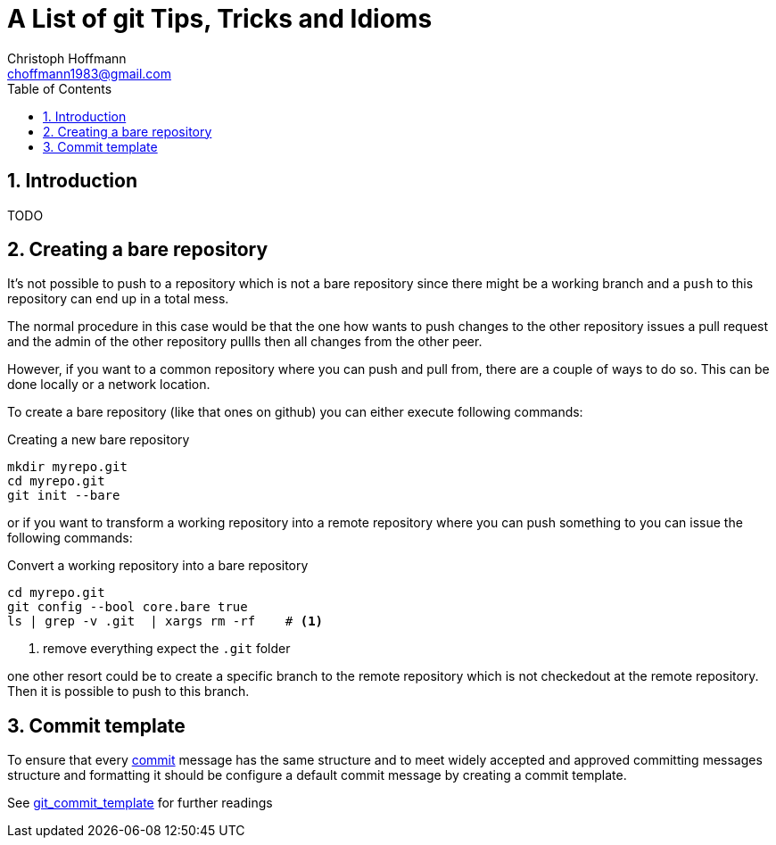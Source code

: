 = A List of +git+ Tips, Tricks and Idioms
:Author:                Christoph Hoffmann
:Email:                 choffmann1983@gmail.com
:Revision:              0.0.1 'http://semver.org/[(semver)]
:source-highlighter:    highlight
:numbered:
:toc:                   // set table of content
:icons:                 // search for icons in :inconsdir: (default: ./images/icons.)
:iconsdir:              ../asciidoc/images/icons
:imagesdir:             ../asciidoc/images/
// :scriptsdir:            ../asciidoc/js
// :linkcss:

:language:              python

== Introduction

TODO

== Creating a bare repository

It's not possible to push to a repository which is not a bare repository since there might be a working 
branch and a `push` to this repository can end up in a total mess.

The normal procedure in this case would be that the one how wants to push changes to the other repository
issues a pull request and the admin of the other repository pullls then all changes from the other peer. 

However, if you want to a common repository where you can push and pull from, there are a couple of ways 
to do so. This can be done locally or a network location.

To create a bare repository (like that ones on github) you can either execute following commands:

.Creating a new bare repository 
[source,shell]
--------------------------
mkdir myrepo.git
cd myrepo.git
git init --bare
--------------------------

or if you want to transform a working repository into a remote repository where you can push something
to you can issue the following commands:

.Convert a working repository into a bare repository
[source,shell]
--------------------------
cd myrepo.git
git config --bool core.bare true
ls | grep -v .git  | xargs rm -rf    # <1>
--------------------------
<1> remove everything expect the `.git` folder

one other resort could be to create a specific branch to the remote repository which is not checkedout
at the remote repository. Then it is possible to push to this branch.

== Commit template

To ensure that every https://www.kernel.org/pub/software/scm/git/docs/git-commit.html[commit] message has the same structure and to meet widely accepted and approved committing messages structure and formatting it should be configure a default commit message by creating a commit template.

See http://www.layt.net/john/blog/odysseus/git_commit_template[git_commit_template] for further readings




//////////////////////////
CommentBlock:     //////////////////////////
PassthroughBlock: ++++++++++++++++++++++++++
ListingBlock:     --------------------------
LiteralBlock:     ..........................
SidebarBlock:     **************************
QuoteBlock:       __________________________
ExampleBlock:     ==========================
OpenBlock:        --
//////////////////////////